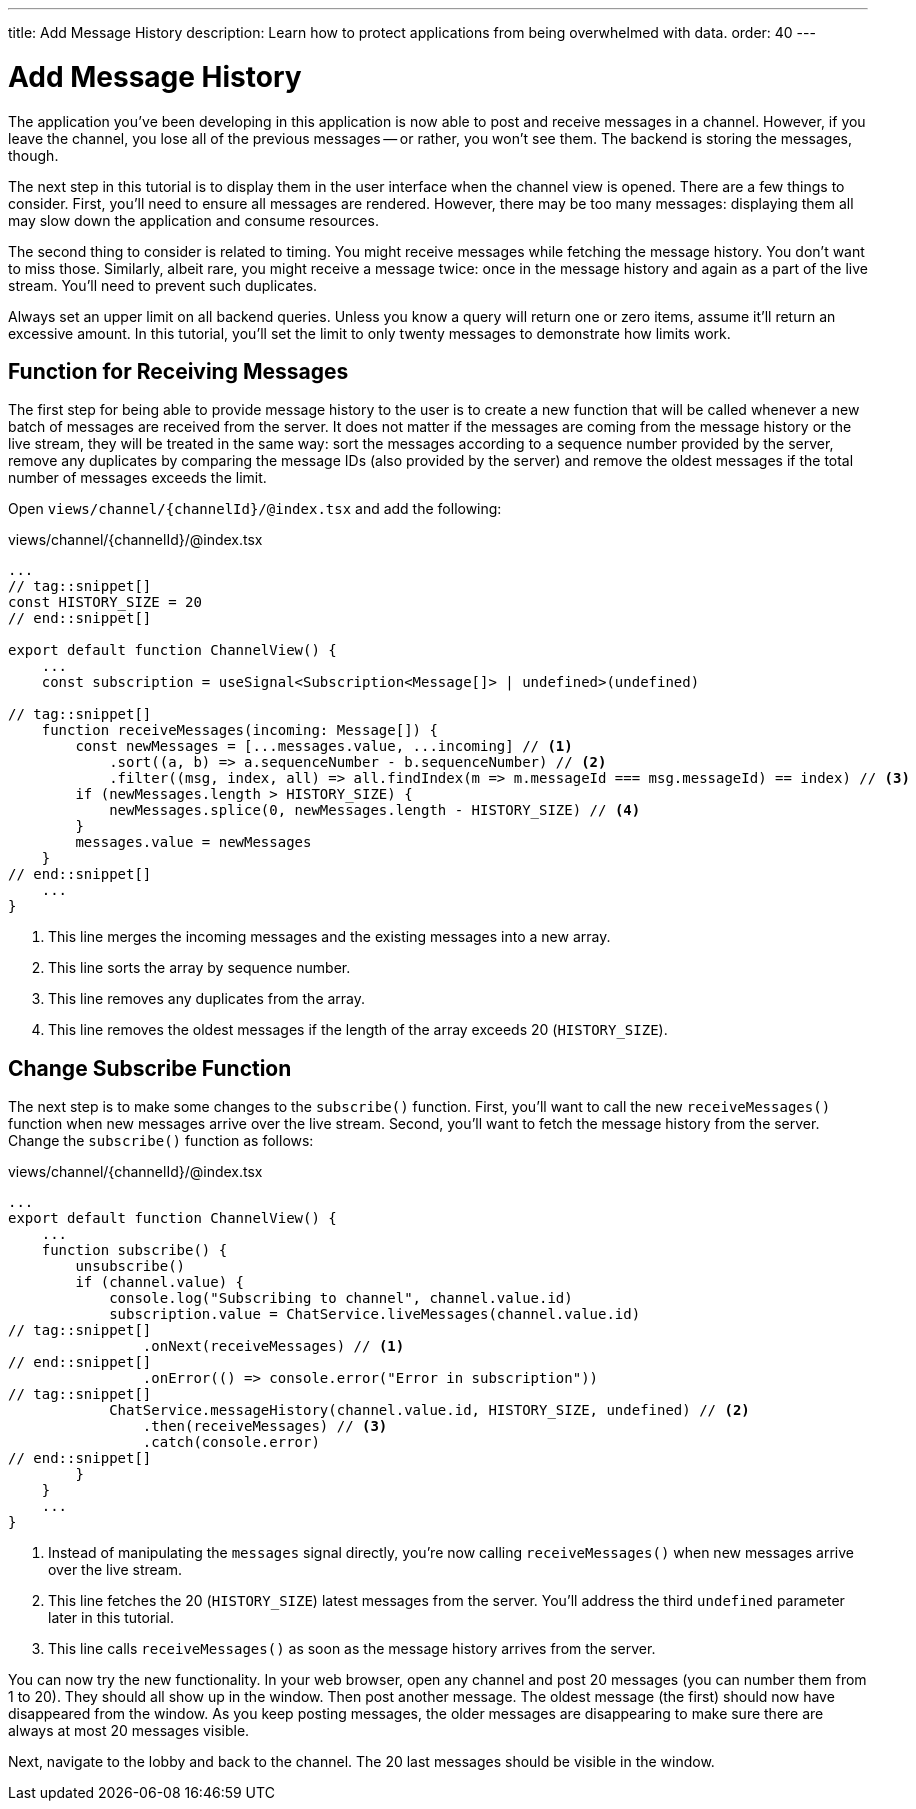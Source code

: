 ---
title: Add Message History
description: Learn how to protect applications from being overwhelmed with data.
order: 40
---

= [since:com.vaadin:vaadin@V24.4]#Add Message History#

The application you've been developing in this application is now able to post and receive messages in a channel. However, if you leave the channel, you lose all of the previous messages -- or rather, you won't see them. The backend is storing the messages, though.

The next step in this tutorial is to display them in the user interface when the channel view is opened. There are a few things to consider. First, you'll need to ensure all messages are rendered. However, there may be too many messages: displaying them all may slow down the application and consume resources.

The second thing to consider is related to timing. You might receive messages while fetching the message history. You don't want to miss those. Similarly, albeit rare, you might receive a message twice: once in the message history and again as a part of the live stream. You'll need to prevent such duplicates.

Always set an upper limit on all backend queries. Unless you know a query will return one or zero items, assume it'll return an excessive amount. In this tutorial, you'll set the limit to only twenty messages to demonstrate how limits work.

== Function for Receiving Messages

The first step for being able to provide message history to the user is to create a new function that will be called whenever a new batch of messages are received from the server. It does not matter if the messages are coming from the message history or the live stream, they will be treated in the same way: sort the messages according to a sequence number provided by the server, remove any duplicates by comparing the message IDs (also provided by the server) and remove the oldest messages if the total number of messages exceeds the limit.

Open [filename]`views/channel/{channelId}/@index.tsx` and add the following:

.views/channel/{channelId}/@index.tsx
[source,tsx]
----
...
// tag::snippet[]
const HISTORY_SIZE = 20
// end::snippet[]

export default function ChannelView() {
    ...
    const subscription = useSignal<Subscription<Message[]> | undefined>(undefined)

// tag::snippet[]
    function receiveMessages(incoming: Message[]) {
        const newMessages = [...messages.value, ...incoming] // <1>
            .sort((a, b) => a.sequenceNumber - b.sequenceNumber) // <2>
            .filter((msg, index, all) => all.findIndex(m => m.messageId === msg.messageId) == index) // <3>
        if (newMessages.length > HISTORY_SIZE) {
            newMessages.splice(0, newMessages.length - HISTORY_SIZE) // <4>
        }
        messages.value = newMessages
    }
// end::snippet[]
    ...
}
----
<1> This line merges the incoming messages and the existing messages into a new array.
<2> This line sorts the array by sequence number.
<3> This line removes any duplicates from the array.
<4> This line removes the oldest messages if the length of the array exceeds 20 (`HISTORY_SIZE`).

== Change Subscribe Function

The next step is to make some changes to the [functionname]`subscribe()` function. First, you'll want to call the new [functionname]`receiveMessages()` function when new messages arrive over the live stream. Second, you'll want to fetch the message history from the server. Change the [functionname]`subscribe()` function as follows:

.views/channel/{channelId}/@index.tsx
[source,tsx]
----
...
export default function ChannelView() {
    ...
    function subscribe() {
        unsubscribe()
        if (channel.value) {
            console.log("Subscribing to channel", channel.value.id)
            subscription.value = ChatService.liveMessages(channel.value.id)
// tag::snippet[]
                .onNext(receiveMessages) // <1>
// end::snippet[]
                .onError(() => console.error("Error in subscription"))
// tag::snippet[]
            ChatService.messageHistory(channel.value.id, HISTORY_SIZE, undefined) // <2>
                .then(receiveMessages) // <3>
                .catch(console.error)
// end::snippet[]
        }
    }
    ...
}
----
<1> Instead of manipulating the [variablename]`messages` signal directly, you're now calling [functionname]`receiveMessages()` when new messages arrive over the live stream.
<2> This line fetches the 20 (`HISTORY_SIZE`) latest messages from the server. You'll address the third `undefined` parameter later in this tutorial.
<3> This line calls [functionname]`receiveMessages()` as soon as the message history arrives from the server.

You can now try the new functionality. In your web browser, open any channel and post 20 messages (you can number them from 1 to 20). They should all show up in the window. Then post another message. The oldest message (the first) should now have disappeared from the window. As you keep posting messages, the older messages are disappearing to make sure there are always at most 20 messages visible.

Next, navigate to the lobby and back to the channel. The 20 last messages should be visible in the window.

